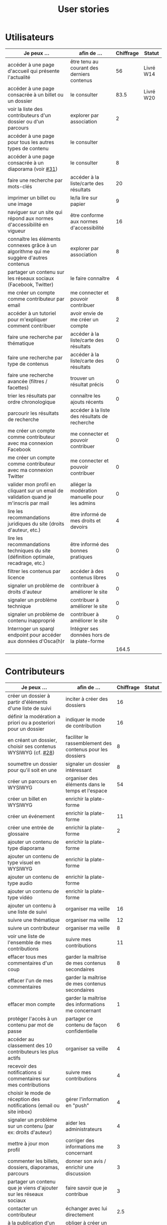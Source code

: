 #+TITLE: User stories

* Utilisateurs

| Je peux …                                                                              | afin de …                                      | Chiffrage | Statut    |
|----------------------------------------------------------------------------------------+------------------------------------------------+-----------+-----------|
| accéder à une page d'accueil qui présente l'actualité                                  | être tenu au courant des derniers contenus     |        56 | Livré W14 |
| accéder à une page consacrée à un billet ou un dossier                                 | le consulter                                   |      83.5 | Livré W20 |
| voir la liste des contributeurs d'un dossier ou d'un parcours                          | explorer par association                       |         2 |           |
| accéder à une page pour tous les autres types de contenu                               | le consulter                                   |           |           |
| accéder à une page consacrée à un diaporama (voir [[https://github.com/Jardin-des-Sciences/website/issues/31][#31]])                                 | le consulter                                   |         8 |           |
| faire une recherche par mots-clés                                                      | accéder à la liste/carte des résultats         |        20 |           |
| imprimer un billet ou une image                                                        | le/la lire sur papier                          |         9 |           |
| naviguer sur un site qui répond aux normes d'accessibilité en vigueur                  | être conforme aux normes d'accessibilité       |        16 |           |
| connaître les éléments connexes grâce à un algorithme qui me suggère d'autres contenus | explorer par association                       |         8 |           |
| partager un contenu sur les réseaux sociaux (Facebook, Twitter)                        | le faire connaître                             |         4 |           |
| me créer un compte comme contributeur par email                                        | me connecter et pouvoir contribuer             |         8 |           |
| accéder à un tutoriel pour m'expliquer comment contribuer                              | avoir envie de me créer un compte              |         2 |           |
| faire une recherche par thématique                                                     | accéder à la liste/carte des résultats         |         0 |           |
| faire une recherche par type de contenus                                               | accéder à la liste/carte des résultats         |         0 |           |
| faire une recherche avancée (filtres / facettes)                                       | trouver un résultat précis                     |         0 |           |
| trier les résultats par ordre chronologique                                            | connaître les ajouts récents                   |         0 |           |
| parcourir les résultats de recherche                                                   | accéder à la liste des résultats de recherche  |           |           |
| me créer un compte comme contributeur avec ma connexion Facebook                       | me connecter et pouvoir contribuer             |         0 |           |
| me créer un compte comme contributeur avec ma connexion Twitter                        | me connecter et pouvoir contribuer             |         0 |           |
| valider mon profil en cliquant sur un email de validation quand je m'inscris par mail  | alléger la modération manuelle pour les admins |         0 |           |
| lire les recommandations juridiques du site (droits d'auteur, etc.)                    | être informé de mes droits et devoirs          |         4 |           |
| lire les recommandations techniques du site (définition optimale, recadrage, etc.)     | être informé des bonnes pratiques              |         0 |           |
| filtrer les contenus par licence                                                       | accéder à des contenus libres                  |         0 |           |
| signaler un problème de droits d'auteur                                                | contribuer à améliorer le site                 |         0 |           |
| signaler un problème technique                                                         | contribuer à améliorer le site                 |         0 |           |
| signaler un problème de contenu inapproprié                                            | contribuer à améliorer le site                 |         0 |           |
| Interroger un sparql endpoint pour accéder aux données d'Osca(h)r                      | Intégrer ses données hors de la plate-forme    |           |           |
|----------------------------------------------------------------------------------------+------------------------------------------------+-----------+-----------|
|                                                                                        |                                                |     164.5 |           |
#+TBLFM: @29$3=vsum(@3..@-1)

* Contributeurs

| Je peux …                                                            | afin de …                                                 | Chiffrage | Statut |
|----------------------------------------------------------------------+-----------------------------------------------------------+-----------+--------|
| créer un dossier à partir d'éléments d'une liste de suivi            | inciter à créer des dossiers                              |        16 |        |
| définir la modération a priori ou a posteriori pour un dossier       | indiquer le mode de contribution                          |        16 |        |
| en créant un dossier, choisir ses contenus WYSIWYG (cf. [[https://github.com/Jardin-des-Sciences/website/issues/28][#28]])         | faciliter le rassemblement des contenus pour les dossiers |         8 |        |
| soumettre un dossier pour qu'il soit en une                          | signaler un dossier intéressant                           |         8 |        |
| créer un parcours en WYSIWYG                                         | organiser des éléments dans le temps et l'espace          |        54 |        |
| créer un billet en WYSIWYG                                           | enrichir la plate-forme                                   |           |        |
| créer un événement                                                   | enrichir la plate-forme                                   |        11 |        |
| créer une entrée de glossaire                                        | enrichir la plate-forme                                   |         2 |        |
| ajouter un contenu de type diaporama                                 | enrichir la plate-forme                                   |           |        |
| ajouter un contenu de type visuel en WYSIWYG                         | enrichir la plate-forme                                   |           |        |
| ajouter un contenu de type audio                                     | enrichir la plate-forme                                   |           |        |
| ajouter un contenu de type vidéo                                     | enrichir la plate-forme                                   |           |        |
| ajouter un contenu à une liste de suivi                              | organiser ma veille                                       |        16 |        |
| suivre une thématique                                                | organiser ma veille                                       |        12 |        |
| suivre un contributeur                                               | organiser ma veille                                       |         8 |        |
| voir une liste de l'ensemble de mes contributions                    | suivre mes contributions                                  |        11 |        |
| effacer tous mes commentaires d'un coup                              | garder la maîtrise de mes contenus secondaires            |         8 |        |
| effacer l'un de mes commentaires                                     | garder la maîtrise de mes contenus secondaires            |           |        |
| effacer mon compte                                                   | garder la maîtrise des informations me concernant         |         1 |        |
| protéger l'accès à un contenu par mot de passe                       | partager ce contenu de façon confidentielle               |         6 |        |
| accéder au classement des 10 contributeurs les plus actifs           | organiser sa veille                                       |         4 |        |
| recevoir des notifications si commentaires sur mes contributions     | suivre mes contributions                                  |         4 |        |
| choisir le mode de réception des notifications (email ou site inbox) | gérer l'information en "push"                             |         4 |        |
| signaler un problème sur un contenu (par ex: droits d'auteur)        | aider les administrateurs                                 |         4 |        |
| mettre à jour mon profil                                             | corriger des informations me concernant                   |         3 |        |
| commenter les billets, dossiers, diaporamas, parcours                | donner son avis / enrichir une discussion                 |         3 |        |
| partager un contenu que je viens d'ajouter sur les réseaux sociaux   | faire savoir que je contribue                             |         3 |        |
| contacter un contributeur                                            | échanger avec lui directement                             |       2.5 |        |
| à la publication d'un dossier, forcer la création d'un edito         | obliger à créer un edito pour les dossiers                |         2 |        |
| indiquer si OK pour être contacté par d'autres contributeurs         | favoriser la contribution                                 |         0 |        |
| télécharger un contenu dans son format natif (pdf/jpg/png etc.)      | consulter les contenus hors-ligne                         |         0 |        |
| avoir mes contributions automatiquement ajoutées à ma liste de suivi | organiser ma veille                                       |         0 |        |
| signaler un problème scientifique                                    | contribuer à améliorer le site                            |         0 |        |
| signaler un problème sur un commentaire                              | contribuer à améliorer le site                            |         0 |        |
| voir les contenus signalés comme problématiques                      | intervenir pour résoudre ces problèmes                    |         0 |        |
| le contributeur reconnaît qu'il sait ce qu'il fait re. droits        | s'assurer que l'utilisateur connaît les droits            |         0 |        |
|----------------------------------------------------------------------+-----------------------------------------------------------+-----------+--------|
|                                                                      |                                                           |     206.5 |        |
#+TBLFM: @38$3=vsum(@2..@-1)

* Administrateurs

| Je peux …                                                       | afin de …                                                | Chiffrage | Statut |
|-----------------------------------------------------------------+----------------------------------------------------------+-----------+--------|
| voir la répartition des contributions par thème                 | accéder à des statistiques                               |        16 |        |
| voir tous les contenus signalés comme problématiques            | intervenir pour résoudre ces problèmes                   |         8 |        |
| modérer les commentaires en attente de modération un par un     | aider les contributeurs                                  |         4 |        |
| voir le nombre de contributeurs connectés en temps réel         | accéder à des statistiques                               |         2 |        |
| voir les 10 dernières contributions                             | accéder à des statistiques                               |         2 |        |
| voir les 10 contenus les plus consultés                         | accéder à des statistiques                               |         2 |        |
| voir les 10 dossiers avec le plus grand nombre de contributeurs | accéder à des statistiques                               |         2 |        |
| voir l'état d'avancement de tous les dossiers                   | intervenir pour aider à avancer                          |         2 |        |
| me connecter comme administrateur                               | gérer des contenus et utilisateurs                       |         0 |        |
| accéder au back office                                          | avoir une vue d'ensemble de l'activité de la plate-forme |         0 |        |
| voir tous les imports                                           | m'assurer qu'il n'y a pas de bugs                        |         0 |        |
| faire un import de données depuis un XML de Gertrude            | mettre à jour les données ou les enrichir                |         0 |        |
| éditer un contenu (le modifier, le bloquer, changer mdp, etc.)  | aider les contributeurs                                  |         0 |        |
| éditer un utilisateur (le modifier, le bloquer, etc.)           | aider les contributeurs                                  |         0 |        |
| éditer la liste des domaines pour la prévalidation des compteds | gérer les contributeurs                                  |           |        |
| faire un nouvel import depuis une autre base de données         | mettre à jour les données ou les enrichir                |           |        |
|-----------------------------------------------------------------+----------------------------------------------------------+-----------+--------|
| Total                                                           |                                                          |        38 |        |
#+TBLFM: @18$3=vsum(@2..@-1)

* Projection du total de nombre de jours

La colonne "Fait" contient une esimation du nombre d'heures effectuées
sur à la date du 20 mai.

| Partie          | Nouveau scope | Fait | Total RAF |
|-----------------+---------------+------+-----------|
| Utilisateurs    |         164.5 |  116 |         7 |
| Contributeurs   |         206.5 |      |        30 |
| Administrateurs |            38 |      |         5 |
|-----------------+---------------+------+-----------|
|                 |          409. |  116 |        42 |
#+TBLFM: $4=round(($2-$3)/7)::@5$2=vsum(@2..@-1)::@5$3=vsum(@2..@-1)
